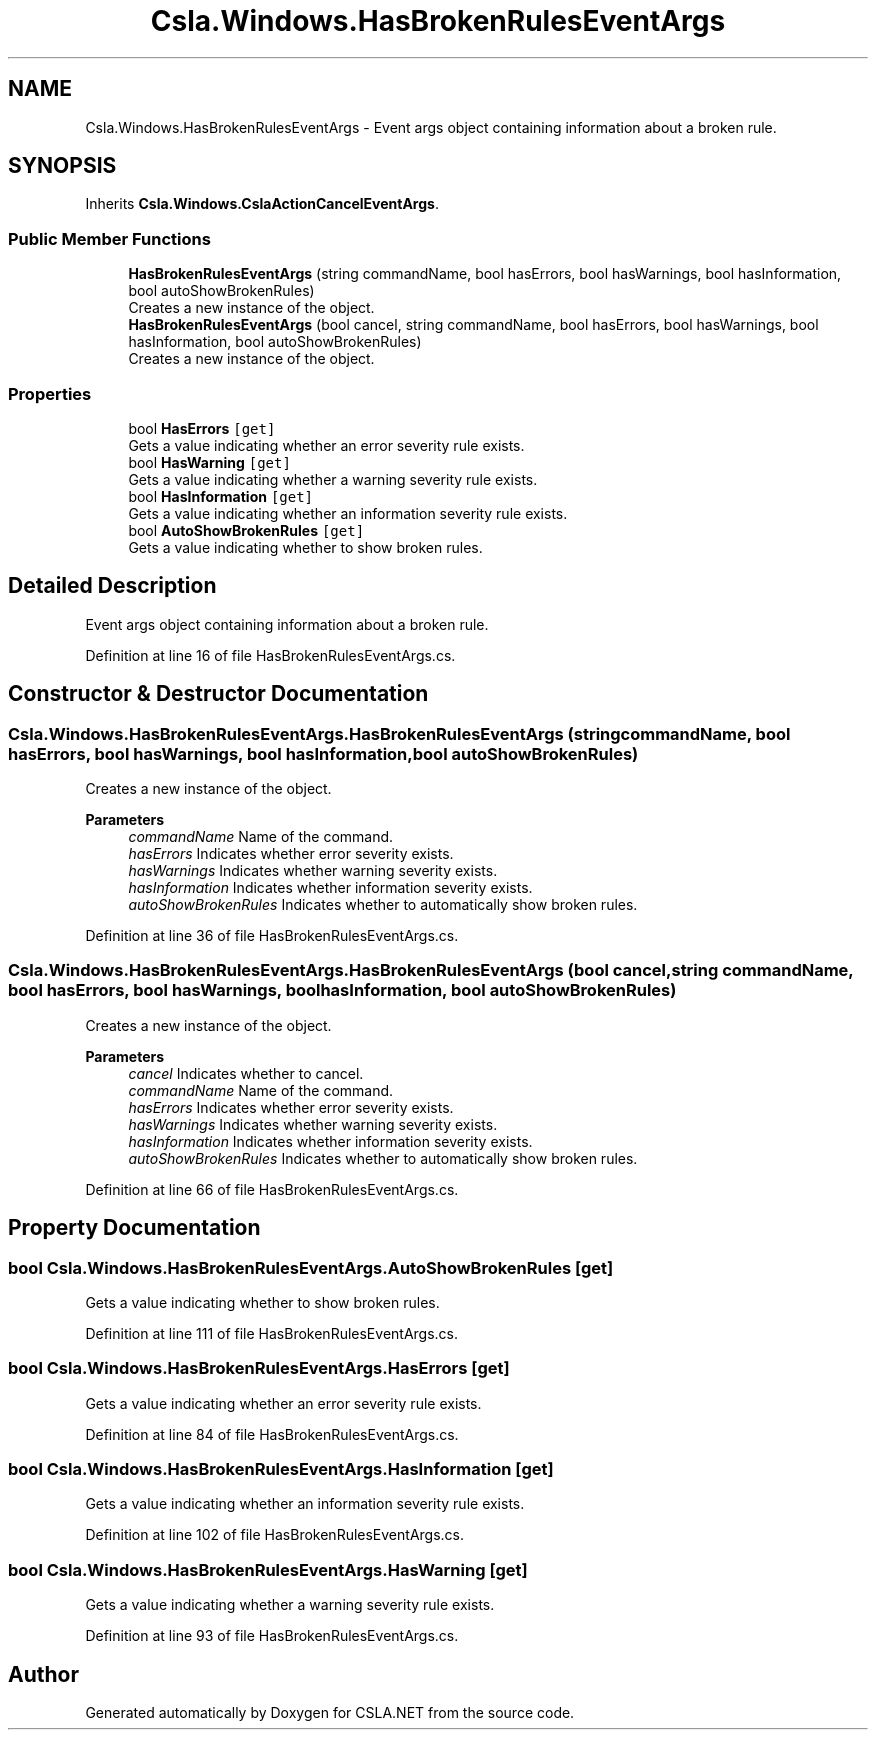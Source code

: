 .TH "Csla.Windows.HasBrokenRulesEventArgs" 3 "Thu Jul 22 2021" "Version 5.4.2" "CSLA.NET" \" -*- nroff -*-
.ad l
.nh
.SH NAME
Csla.Windows.HasBrokenRulesEventArgs \- Event args object containing information about a broken rule\&.  

.SH SYNOPSIS
.br
.PP
.PP
Inherits \fBCsla\&.Windows\&.CslaActionCancelEventArgs\fP\&.
.SS "Public Member Functions"

.in +1c
.ti -1c
.RI "\fBHasBrokenRulesEventArgs\fP (string commandName, bool hasErrors, bool hasWarnings, bool hasInformation, bool autoShowBrokenRules)"
.br
.RI "Creates a new instance of the object\&. "
.ti -1c
.RI "\fBHasBrokenRulesEventArgs\fP (bool cancel, string commandName, bool hasErrors, bool hasWarnings, bool hasInformation, bool autoShowBrokenRules)"
.br
.RI "Creates a new instance of the object\&. "
.in -1c
.SS "Properties"

.in +1c
.ti -1c
.RI "bool \fBHasErrors\fP\fC [get]\fP"
.br
.RI "Gets a value indicating whether an error severity rule exists\&. "
.ti -1c
.RI "bool \fBHasWarning\fP\fC [get]\fP"
.br
.RI "Gets a value indicating whether a warning severity rule exists\&. "
.ti -1c
.RI "bool \fBHasInformation\fP\fC [get]\fP"
.br
.RI "Gets a value indicating whether an information severity rule exists\&. "
.ti -1c
.RI "bool \fBAutoShowBrokenRules\fP\fC [get]\fP"
.br
.RI "Gets a value indicating whether to show broken rules\&. "
.in -1c
.SH "Detailed Description"
.PP 
Event args object containing information about a broken rule\&. 


.PP
Definition at line 16 of file HasBrokenRulesEventArgs\&.cs\&.
.SH "Constructor & Destructor Documentation"
.PP 
.SS "Csla\&.Windows\&.HasBrokenRulesEventArgs\&.HasBrokenRulesEventArgs (string commandName, bool hasErrors, bool hasWarnings, bool hasInformation, bool autoShowBrokenRules)"

.PP
Creates a new instance of the object\&. 
.PP
\fBParameters\fP
.RS 4
\fIcommandName\fP Name of the command\&. 
.br
\fIhasErrors\fP Indicates whether error severity exists\&. 
.br
\fIhasWarnings\fP Indicates whether warning severity exists\&. 
.br
\fIhasInformation\fP Indicates whether information severity exists\&. 
.br
\fIautoShowBrokenRules\fP Indicates whether to automatically show broken rules\&. 
.RE
.PP

.PP
Definition at line 36 of file HasBrokenRulesEventArgs\&.cs\&.
.SS "Csla\&.Windows\&.HasBrokenRulesEventArgs\&.HasBrokenRulesEventArgs (bool cancel, string commandName, bool hasErrors, bool hasWarnings, bool hasInformation, bool autoShowBrokenRules)"

.PP
Creates a new instance of the object\&. 
.PP
\fBParameters\fP
.RS 4
\fIcancel\fP Indicates whether to cancel\&. 
.br
\fIcommandName\fP Name of the command\&. 
.br
\fIhasErrors\fP Indicates whether error severity exists\&. 
.br
\fIhasWarnings\fP Indicates whether warning severity exists\&. 
.br
\fIhasInformation\fP Indicates whether information severity exists\&. 
.br
\fIautoShowBrokenRules\fP Indicates whether to automatically show broken rules\&. 
.RE
.PP

.PP
Definition at line 66 of file HasBrokenRulesEventArgs\&.cs\&.
.SH "Property Documentation"
.PP 
.SS "bool Csla\&.Windows\&.HasBrokenRulesEventArgs\&.AutoShowBrokenRules\fC [get]\fP"

.PP
Gets a value indicating whether to show broken rules\&. 
.PP
Definition at line 111 of file HasBrokenRulesEventArgs\&.cs\&.
.SS "bool Csla\&.Windows\&.HasBrokenRulesEventArgs\&.HasErrors\fC [get]\fP"

.PP
Gets a value indicating whether an error severity rule exists\&. 
.PP
Definition at line 84 of file HasBrokenRulesEventArgs\&.cs\&.
.SS "bool Csla\&.Windows\&.HasBrokenRulesEventArgs\&.HasInformation\fC [get]\fP"

.PP
Gets a value indicating whether an information severity rule exists\&. 
.PP
Definition at line 102 of file HasBrokenRulesEventArgs\&.cs\&.
.SS "bool Csla\&.Windows\&.HasBrokenRulesEventArgs\&.HasWarning\fC [get]\fP"

.PP
Gets a value indicating whether a warning severity rule exists\&. 
.PP
Definition at line 93 of file HasBrokenRulesEventArgs\&.cs\&.

.SH "Author"
.PP 
Generated automatically by Doxygen for CSLA\&.NET from the source code\&.
